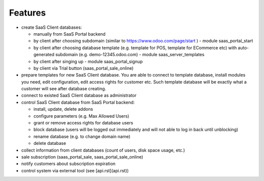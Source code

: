 Features
========

* create SaaS Client databases:

  * manually from SaaS Portal backend
  * by client after choosing subdomain (similar to https://www.odoo.com/page/start ) - module saas_portal_start
  * by client after choosing database template (e.g. template for POS, template for ECommerce etc) with auto-generated subdomain (e.g. demo-12345.odoo.com) - module saas_server_templates
  * by client after singing up - module saas_portal_signup
  * by client via Trial button (saas_portal_sale_online)

* prepare templates for new SaaS Client database. You are able to connect to template database, install modules you need, edit configuration, edit access rights for customer etc. Such template database will be exactly what a customer will see after database creating.
* connect to existed SaaS Client database as administrator
* control SaaS Client database from SaaS Portal backend:

  * install, update, delete addons
  * configure parameters (e.g. Max Allowed Users)
  * grant or remove access rights for database users
  * block database (users will be logged out immediately and will not able to log in back until unblocking)
  * rename database (e.g. to change domain name)
  * delete database

* collect information from client databases (count of users, disk space usage, etc.)
* sale subscription (saas_portal_sale, saas_portal_sale_online)
* notify customers about subscription expiration
* control system via external tool (see [api.rst](api.rst))

